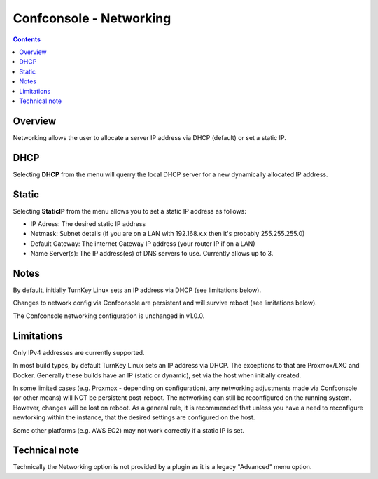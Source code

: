 Confconsole - Networking
========================

.. contents::

Overview
--------

Networking allows the user to allocate a server IP address via DHCP
(default) or set a static IP.

.. image:: ./images/02_confconsole_core_networking.png

DHCP
----

Selecting **DHCP** from the menu will querry the local DHCP server for a new
dynamically allocated IP address.

Static
------

Selecting **StaticIP** from the menu allows you to set a static IP address
as follows:

- IP Adress: The desired static IP address
- Netmask: Subnet details (if you are on a LAN with 192.168.x.x then
  it's probably 255.255.255.0)
- Default Gateway: The internet Gateway IP address (your router IP if on
  a LAN)
- Name Server(s): The IP address(es) of DNS servers to use. Currently
  allows up to 3.

Notes
-----

By default, initially TurnKey Linux sets an IP address via DHCP (see
limitations below).

Changes to network config via Confconsole are persistent and will
survive reboot (see limitations below).

The Confconsole networking configuration is unchanged in v1.0.0.

Limitations
-----------

Only IPv4 addresses are currently supported.

In most build types, by default TurnKey Linux sets an IP address via
DHCP. The exceptions to that are Proxmox/LXC and Docker. Generally these
builds have an IP (static or dynamic), set via the host when
initially created. 

In some limited cases (e.g. Proxmox - depending on configuration),
any networking adjustments made via Confconsole (or other means) will
NOT be persistent post-reboot. The networking can still be 
reconfigured on the running system. However, changes will be lost on
reboot. As a general rule, it is recommended that unless you have a need
to reconfigure newtorking within the instance, that the desired settings
are configured on the host.

Some other platforms (e.g. AWS EC2) may not work correctly if a
static IP is set.

Technical note
--------------

Technically the Networking option is not provided by a plugin as it
is a legacy "Advanced" menu option.

